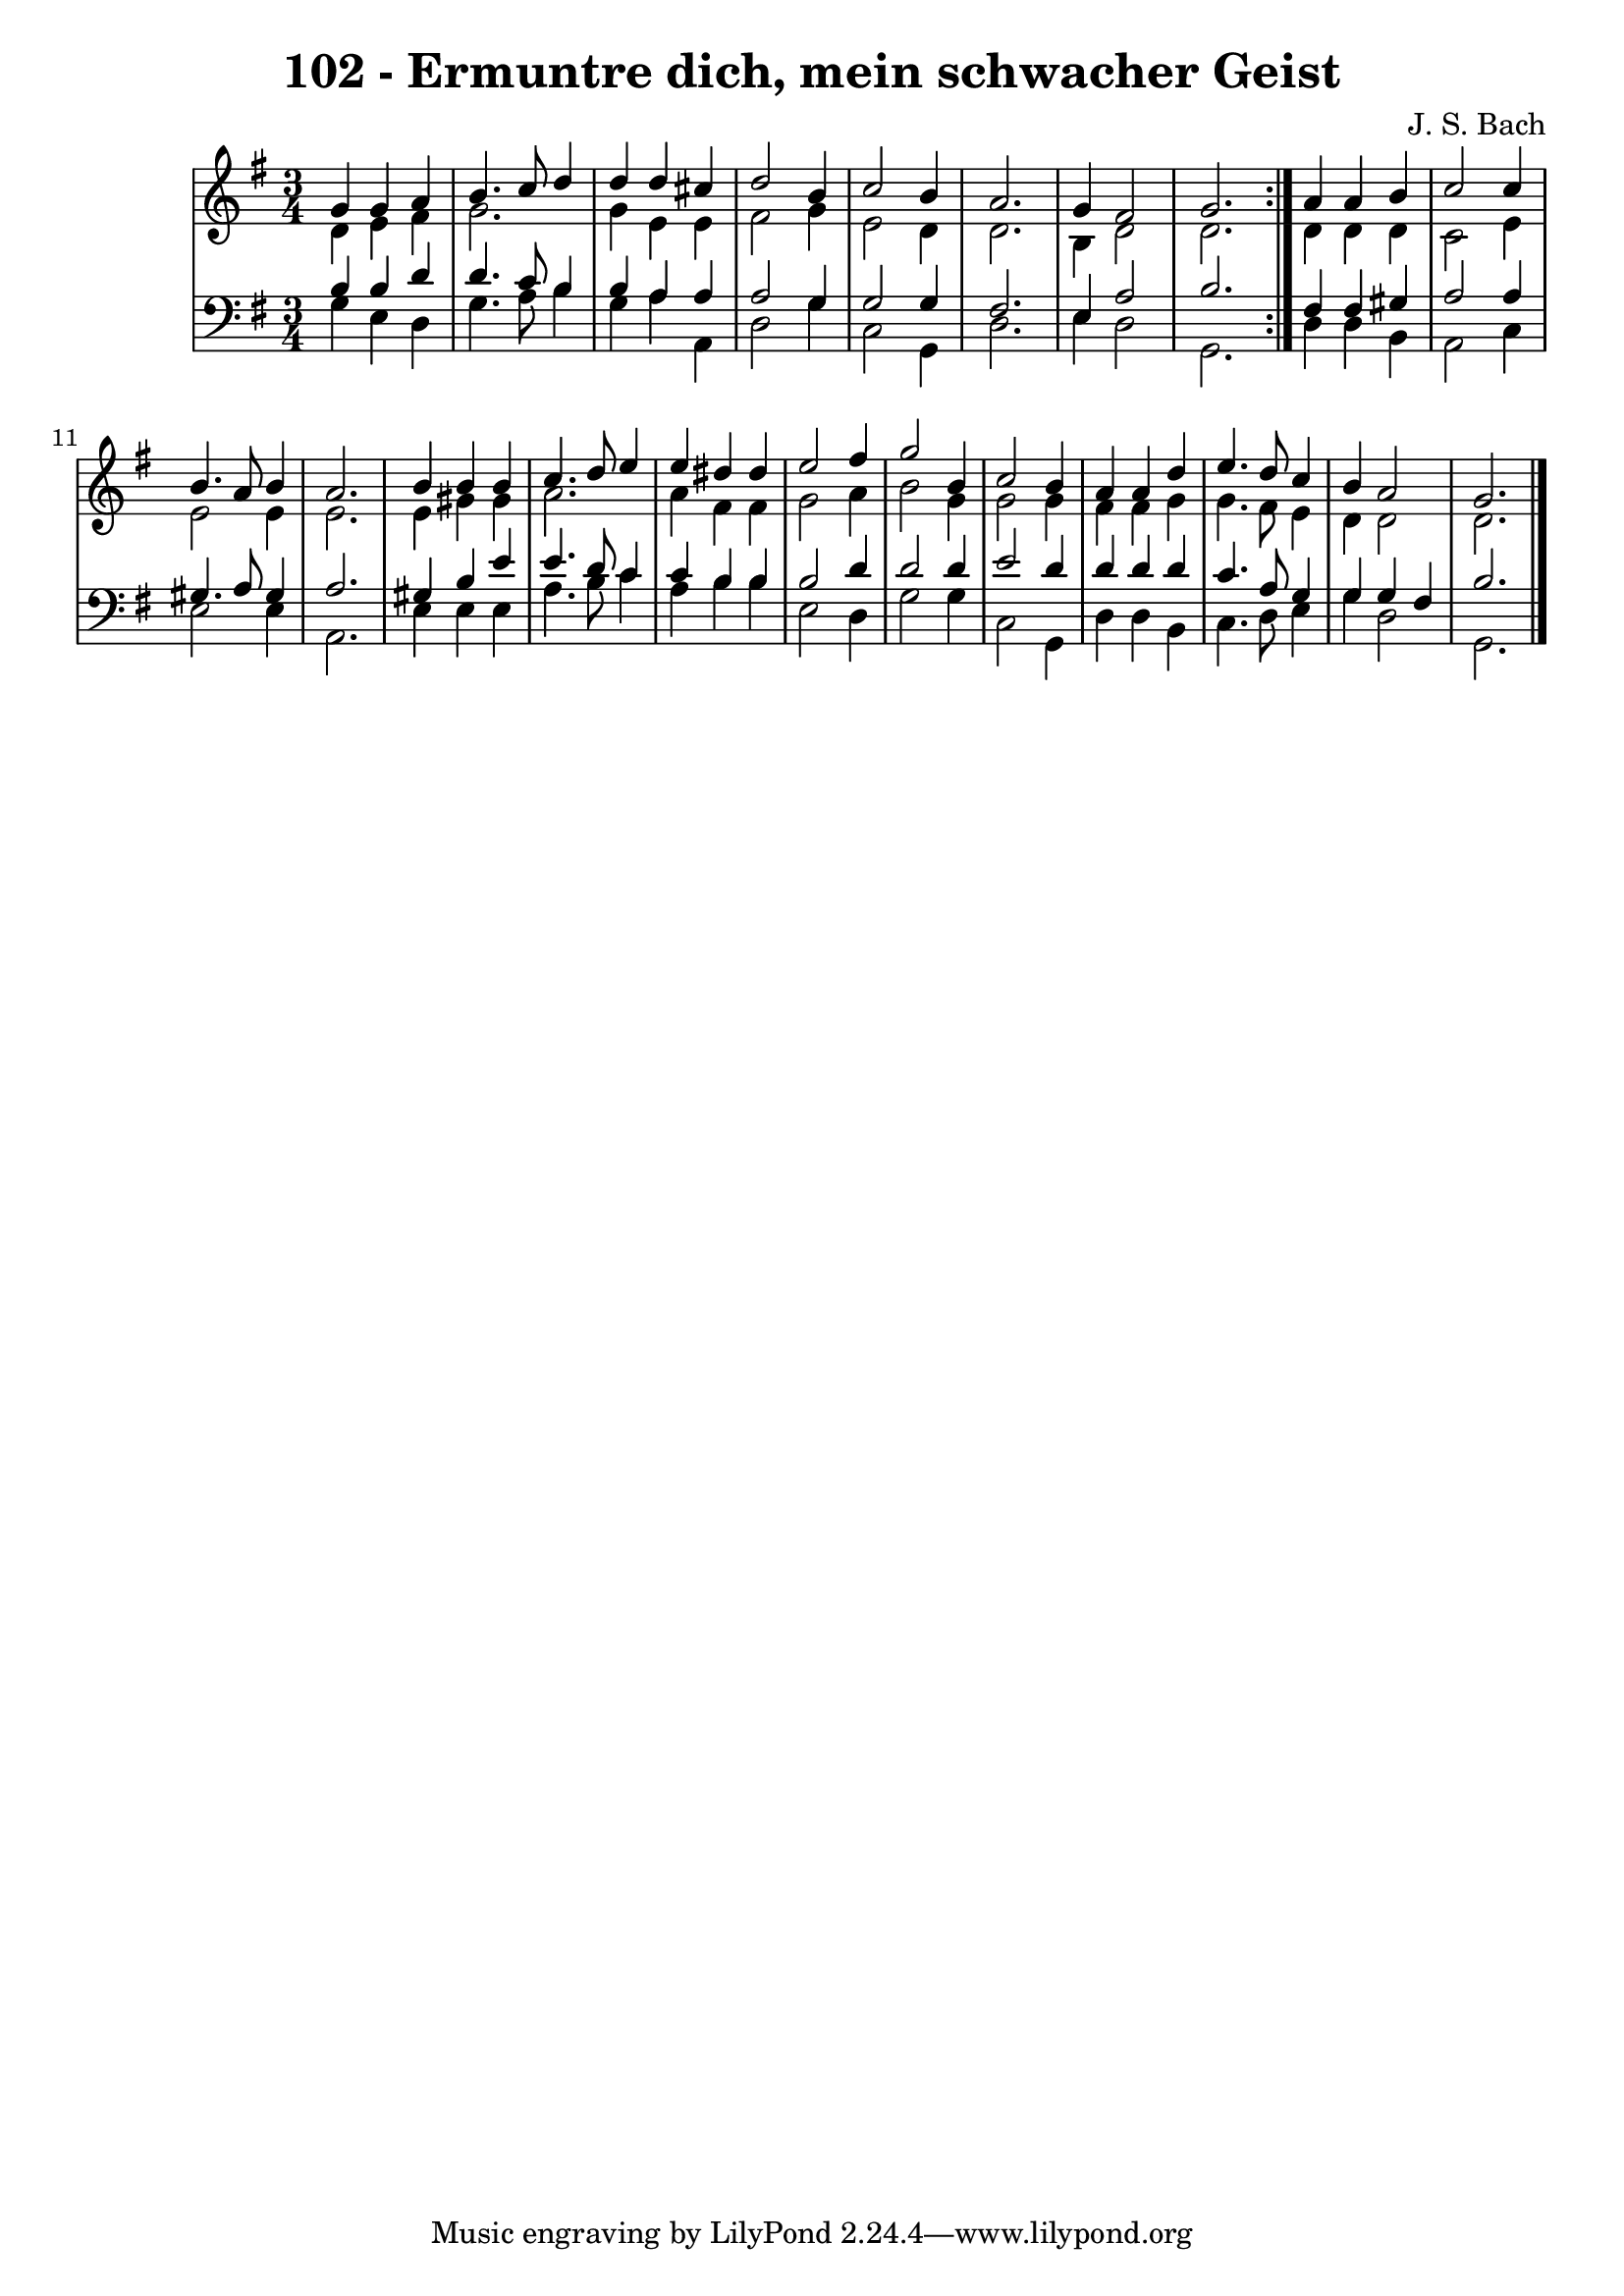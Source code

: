 \version "2.10.33"

\header {
  title = "102 - Ermuntre dich, mein schwacher Geist"
  composer = "J. S. Bach"
}


global = {
  \time 3/4
  \key g \major
}


soprano = \relative c'' {
  \repeat volta 2 {
    g4 g4 a4 
    b4. c8 d4 
    d4 d4 cis4 
    d2 b4 
    c2 b4     %5
    a2. 
    g4 fis2 
    g2. }
  a4 a4 b4 
  c2 c4   %10
  b4. a8 b4 
  a2. 
  b4 b4 b4 
  c4. d8 e4 
  e4 dis4 dis4   %15
  e2 fis4 
  g2 b,4 
  c2 b4 
  a4 a4 d4 
  e4. d8 c4   %20
  b4 a2 
  g2. 
  
}

alto = \relative c' {
  \repeat volta 2 {
    d4 e4 fis4 
    g2. 
    g4 e4 e4 
    fis2 g4 
    e2 d4     %5
    d2. 
    b4 d2 
    d2. }
  d4 d4 d4 
  c2 e4   %10
  e2 e4 
  e2. 
  e4 gis4 gis4 
  a2. 
  a4 fis4 fis4   %15
  g2 a4 
  b2 g4 
  g2 g4 
  fis4 fis4 g4 
  g4. fis8 e4   %20
  d4 d2 
  d2. 
  
}

tenor = \relative c' {
  \repeat volta 2 {
    b4 b4 d4 
    d4. c8 b4 
    b4 a4 a4 
    a2 g4 
    g2 g4     %5
    fis2. 
    e4 a2 
    b2. }
  fis4 fis4 gis4 
  a2 a4   %10
  gis4. a8 gis4 
  a2. 
  gis4 b4 e4 
  e4. d8 c4 
  c4 b4 b4   %15
  b2 d4 
  d2 d4 
  e2 d4 
  d4 d4 d4 
  c4. a8 g4   %20
  g4 g4 fis4 
  b2. 
  
}

baixo = \relative c' {
  \repeat volta 2 {
    g4 e4 d4 
    g4. a8 b4 
    g4 a4 a,4 
    d2 g4 
    c,2 g4     %5
    d'2. 
    e4 d2 
    g,2. }
  d'4 d4 b4 
  a2 c4   %10
  e2 e4 
  a,2. 
  e'4 e4 e4 
  a4. b8 c4 
  a4 b4 b4   %15
  e,2 d4 
  g2 g4 
  c,2 g4 
  d'4 d4 b4 
  c4. d8 e4   %20
  g4 d2 
  g,2. 
  
}

\score {
  <<
    \new StaffGroup <<
      \override StaffGroup.SystemStartBracket #'style = #'line 
      \new Staff {
        <<
          \global
          \new Voice = "soprano" { \voiceOne \soprano }
          \new Voice = "alto" { \voiceTwo \alto }
        >>
      }
      \new Staff {
        <<
          \global
          \clef "bass"
          \new Voice = "tenor" {\voiceOne \tenor }
          \new Voice = "baixo" { \voiceTwo \baixo \bar "|."}
        >>
      }
    >>
  >>
  \layout {}
  \midi {}
}